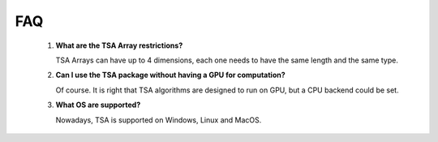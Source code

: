 FAQ
===


    1. **What are the TSA Array restrictions?**

       TSA Arrays can have up to 4 dimensions, each one needs to have the same length and the same type.

    2. **Can I use the TSA package without having a GPU for computation?**

       Of course. It is right that TSA algorithms are designed to run on GPU, but a CPU backend could be set.

    3. **What OS are supported?**

       Nowadays, TSA is supported on Windows, Linux and MacOS.